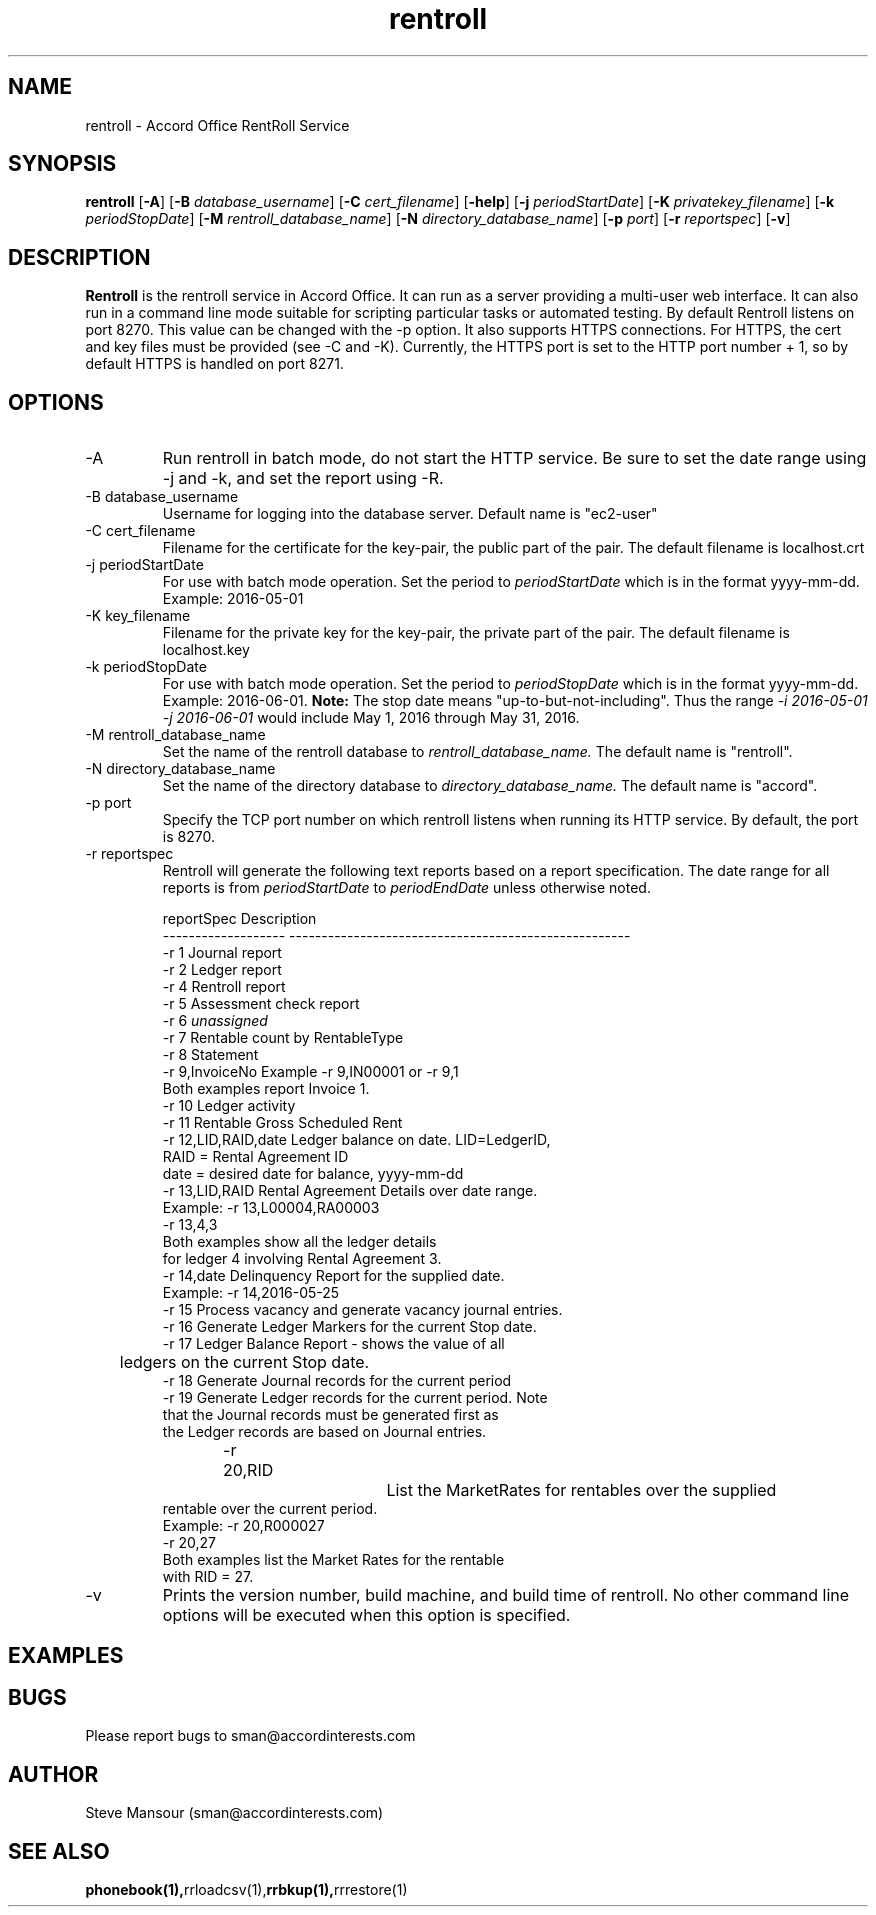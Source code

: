 .TH rentroll 1 "January 15, 2016" "Version 0.1" "USER COMMANDS"
.SH NAME
rentroll \- Accord Office RentRoll Service
.SH SYNOPSIS
.B rentroll
[\fB\-A\fR]
[\fB\-B\fR \fIdatabase_username\fR]
[\fB\-C\fR \fIcert_filename\fR]
[\fB\-help\fR]
[\fB\-j\fR \fIperiodStartDate\fR]
[\fB\-K\fR \fIprivatekey_filename\fR]
[\fB\-k\fR \fIperiodStopDate\fR]
[\fB\-M\fR \fIrentroll_database_name\fR]
[\fB\-N\fR \fIdirectory_database_name\fR]
[\fB\-p\fR \fIport\fR]
[\fB\-r\fR \fIreportspec\fR]
[\fB\-v\fR]

.SH DESCRIPTION
.B Rentroll
is the rentroll service in Accord Office. It can run as a server providing a multi-user web interface.
It can also run in a command line mode suitable for scripting particular tasks or automated testing.
By default Rentroll listens on port 8270. This value can be changed with the -p option. It also supports
HTTPS connections. For HTTPS, the cert and key files must be provided (see -C and -K). Currently, the
HTTPS port is set to the HTTP port number + 1, so by default HTTPS is handled on port 8271.

.SH OPTIONS
.IP "-A"
Run rentroll in batch mode, do not start the HTTP service. Be sure to set the date range using -j and -k,
and set the report using -R.
.IP "-B database_username"
Username for logging into the database server. Default name is "ec2-user"
.IP "-C cert_filename"
Filename for the certificate for the key-pair, the public part of the pair. The default
filename is localhost.crt
.IP "-j periodStartDate"
For use with batch mode operation. Set the period to 
.I periodStartDate
which is in the format yyyy-mm-dd.  Example: 2016-05-01
.IP "-K key_filename"
Filename for the private key for the key-pair, the private part of the pair. The default
filename is localhost.key
.IP "-k periodStopDate"
For use with batch mode operation. Set the period to 
.I periodStopDate
which is in the format yyyy-mm-dd.  Example: 2016-06-01.
.B Note:
The stop date means "up-to-but-not-including".  Thus the range 
.I -i 2016-05-01 -j 2016-06-01
would include May 1, 2016 through May 31, 2016.
.IP "-M rentroll_database_name"
Set the name of the rentroll database to 
.I rentroll_database_name.
The default name is "rentroll".
.IP "-N directory_database_name"
Set the name of the directory database to 
.I directory_database_name.
The default name is "accord".
.IP "-p port"
Specify the TCP port number on which rentroll listens when running its HTTP service. 
By default, the port is 8270.
.IP "-r reportspec"
Rentroll will generate the following text reports based on a report specification.  The date
range for all reports is from 
.I periodStartDate
to 
.I periodEndDate
unless otherwise noted.

.nf
reportSpec          Description
------------------- -----------------------------------------------------
-r  1               Journal report
-r  2               Ledger report
-r  4               Rentroll report
-r  5               Assessment check report 
-r  6               \fIunassigned\fR
-r  7               Rentable count by RentableType
-r  8               Statement
-r  9,InvoiceNo     Example -r 9,IN00001  or   -r 9,1
                    Both examples report Invoice 1.
-r 10               Ledger activity
-r 11               Rentable Gross Scheduled Rent
-r 12,LID,RAID,date Ledger balance on date. LID=LedgerID,
                    RAID = Rental Agreement ID
                    date = desired date for balance, yyyy-mm-dd
-r 13,LID,RAID      Rental Agreement Details over date range.
                    Example: -r 13,L00004,RA00003
                             -r 13,4,3
                    Both examples show all the ledger details
                    for ledger 4 involving Rental Agreement 3.
-r 14,date          Delinquency Report for the supplied date.
                    Example: -r 14,2016-05-25
-r 15               Process vacancy and generate vacancy journal entries.
-r 16               Generate Ledger Markers for the current Stop date.
-r 17               Ledger Balance Report - shows the value of all 
	                ledgers on the current Stop date.
-r 18               Generate Journal records for the current period
-r 19               Generate Ledger records for the current period. Note
                    that the Journal records must be generated first as
                    the Ledger records are based on Journal entries.
-r 20,RID			List the MarketRates for rentables over the supplied
                    rentable over the current period.
                    Example:  -r 20,R000027
                              -r 20,27
                    Both examples list the Market Rates for the rentable
                    with RID = 27.
.fi

.IP "-v"
Prints the version number, build machine, and build time of rentroll. No other command line options will
be executed when this option is specified.

.P

.SH EXAMPLES

.P

.SH BUGS
Please report bugs to sman@accordinterests.com

.SH AUTHOR
Steve Mansour (sman@accordinterests.com)
.SH "SEE ALSO"
.BR phonebook(1), rrloadcsv(1), rrbkup(1), rrrestore(1)

